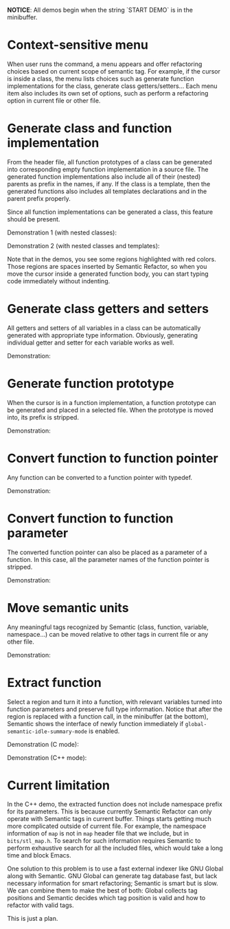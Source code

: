 #+TOC: headlines 2 
*NOTICE*: All demos begin when the string `START DEMO` is in the
minibuffer.

* Context-sensitive menu 
When user runs the command, a menu appears and offer refactoring
choices based on current scope of semantic tag. For example, if the
cursor is inside a class, the menu lists choices such as generate
function implementations for the class, generate class
getters/setters... Each menu item also includes its own set of
options, such as perform a refactoring option in current file or other
file.

* Generate class and function implementation
From the header file, all function prototypes of a class can be
generated into corresponding empty function implementation in a source
file. The generated function implementations also include all of their
(nested) parents as prefix in the names, if any. If the class is a
template, then the generated functions also includes all templates
declarations and in the parent prefix properly.

Since all function implementations can be generated a class, this
feature should be present.

Demonstration 1 (with nested classes):

[[file:class-gen-func-impl.gif][file:class-gen-func-impl.gif]]

Demonstration 2 (with nested classes and templates):

[[file:class-template-gen-func-impl.gif][file:class-template-gen-func-impl.gif]]

Note that in the demos, you see some regions highlighted with red
colors. Those regions are spaces inserted by Semantic Refactor, so
when you move the cursor inside a generated function body, you can
start typing code immediately without indenting.

* Generate class getters and setters
All getters and setters of all variables in a class can be
automatically generated with appropriate type information. Obviously,
generating individual getter and setter for each variable works as
well.

Demonstration:

[[file:class-gen-getters-setters.gif][file:class-gen-getters-setters.gif]]

* Generate function prototype
When the cursor is in a function implementation, a function prototype
can be generated and placed in a selected file. When the prototype is
moved into, its prefix is stripped.

Demonstration:

[[file:func-impl-to-prototypep.gif][file:func-impl-to-prototypep.gif]]

* Convert function to function pointer
Any function can be converted to a function pointer with typedef. 

Demonstration:

[[file:function-pointer-gen.gif][file:function-pointer-gen.gif]]

* Convert function to function parameter
The converted function pointer can also be placed as a parameter of a
function. In this case, all the parameter names of the function
pointer is stripped.

Demonstration:

[[file:function-pointer-as-parameter-gen.gif][file:function-pointer-as-parameter-gen.gif]]

* Move semantic units
Any meaningful tags recognized by Semantic (class, function, variable,
namespace...) can be moved relative to other tags in current file or
any other file.

Demonstration:

[[file:class-move.gif][file:class-move.gif]]

* Extract function
Select a region and turn it into a function, with relevant variables
turned into function parameters and preserve full type information.
Notice that after the region is replaced with a function call, in the
minibuffer (at the bottom), Semantic shows the interface of newly
function immediately if =global-semantic-idle-summary-mode= is enabled.

Demonstration (C mode):

[[file:extract-function.gif][file:extract-function.gif]]

Demonstration (C++ mode):

[[file:extract-function-cpp.gif][file:extract-function-cpp.gif]]

* Current limitation
In the C++ demo, the extracted function does not include namespace
prefix for its parameters. This is because currently Semantic Refactor
can only operate with Semantic tags in current buffer. Things starts
getting much more complicated outside of current file. For example,
the namespace information of =map= is not in =map= header file that we
include, but in =bits/stl_map.h=. To search for such information
requires Semantic to perform exhaustive search for all the included
files, which would take a long time and block Emacs.

One solution to this problem is to use a fast external indexer like
GNU Global along with Semantic. GNU Global can generate tag database
fast, but lack necessary information for smart refactoring; Semantic
is smart but is slow. We can combine them to make the best of both:
Global collects tag positions and Semantic decides which tag position
is valid and how to refactor with valid tags. 

This is just a plan.
